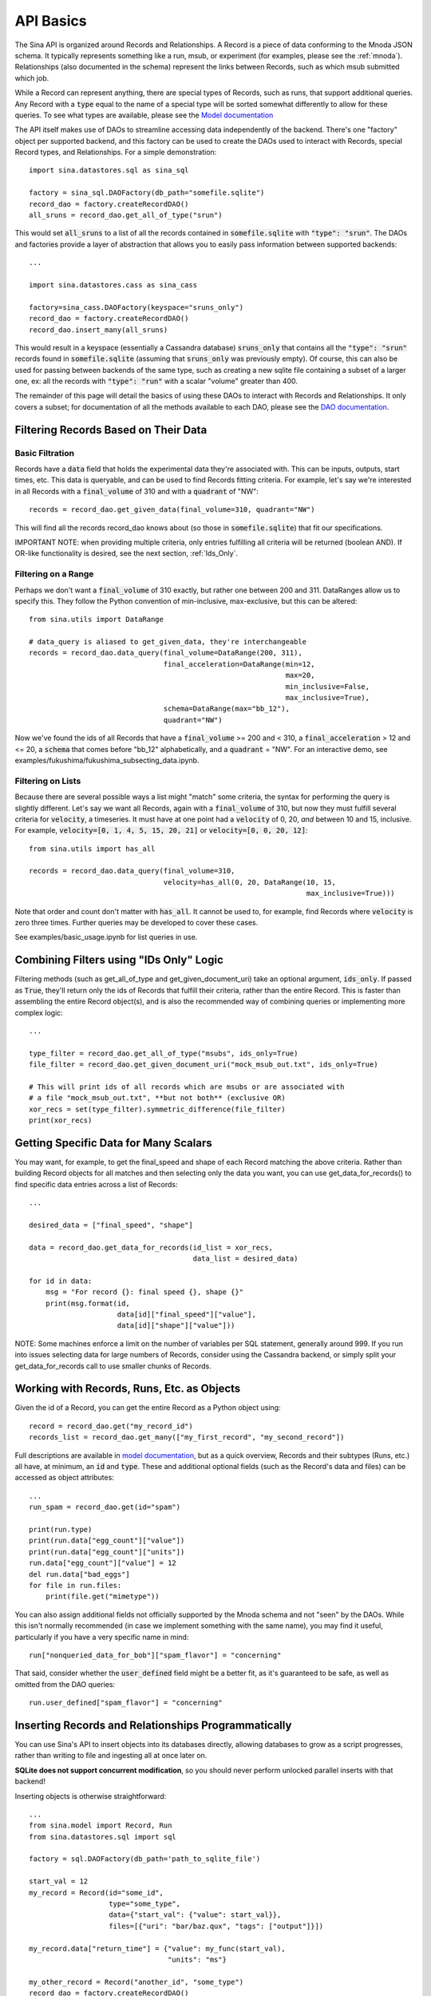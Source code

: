 .. _api-basics:

API Basics
==========

The Sina API is organized around Records and Relationships. A Record is
a piece of data conforming to the Mnoda JSON schema. It typically represents
something like a run, msub, or experiment (for examples, please see
the :ref:`mnoda`). Relationships (also documented in the schema) represent
the links between Records, such as which msub submitted which job.

While a Record can represent anything, there are special types of Records,
such as runs, that support additional queries. Any Record with a :code:`type`
equal to the name of a special type will be sorted somewhat differently
to allow for these queries. To see what types are available, please see the
`Model documentation <generated_docs/sina.model.html>`__

The API itself makes use of DAOs to streamline accessing data independently
of the backend. There's one "factory" object per supported backend, and this
factory can be used to create the DAOs used to interact with Records, special
Record types, and Relationships. For a simple demonstration::

  import sina.datastores.sql as sina_sql

  factory = sina_sql.DAOFactory(db_path="somefile.sqlite")
  record_dao = factory.createRecordDAO()
  all_sruns = record_dao.get_all_of_type("srun")

This would set :code:`all_sruns` to a list of all the records contained in
:code:`somefile.sqlite` with :code:`"type": "srun"`. The DAOs and factories
provide a layer of abstraction that allows you to easily pass information
between supported backends::

  ...

  import sina.datastores.cass as sina_cass

  factory=sina_cass.DAOFactory(keyspace="sruns_only")
  record_dao = factory.createRecordDAO()
  record_dao.insert_many(all_sruns)

This would result in a keyspace (essentially a Cassandra database)
:code:`sruns_only` that contains all the :code:`"type": "srun"` records found
in :code:`somefile.sqlite` (assuming that :code:`sruns_only` was previously
empty). Of course, this can also be used for passing between backends of
the same type, such as creating a new sqlite file containing a subset of a
larger one, ex: all the records with :code:`"type": "run"` with a scalar "volume" greater
than 400.

The remainder of this page will detail the basics of using these DAOs to
interact with Records and Relationships. It only covers a subset; for
documentation of all the methods available to each DAO, please see the
`DAO documentation <generated_docs/sina.dao.html>`__.


Filtering Records Based on Their Data
~~~~~~~~~~~~~~~~~~~~~~~~~~~~~~~~~~~~~

Basic Filtration
################
Records have a :code:`data` field that holds the experimental data they're
associated with. This can be inputs, outputs, start times, etc. This data
is queryable, and can be used to find Records fitting criteria. For example, let's
say we're interested in all Records with a :code:`final_volume` of 310 and with
a :code:`quadrant` of "NW"::

  records = record_dao.get_given_data(final_volume=310, quadrant="NW")

This will find all the records record_dao knows about (so those in
:code:`somefile.sqlite`) that fit our specifications.

IMPORTANT NOTE: when providing multiple criteria, only entries fulfilling all criteria
will be returned (boolean AND). If OR-like functionality is desired, see the next
section, :ref:`Ids_Only`.

Filtering on a Range
####################
Perhaps we don't want a :code:`final_volume` of 310 exactly, but rather one
between 200 and 311. DataRanges allow us to specify this. They follow the Python
convention of min-inclusive, max-exclusive, but this can be altered::

  from sina.utils import DataRange

  # data_query is aliased to get_given_data, they're interchangeable
  records = record_dao.data_query(final_volume=DataRange(200, 311),
                                  final_acceleration=DataRange(min=12,
                                                               max=20,
                                                               min_inclusive=False,
                                                               max_inclusive=True),
                                  schema=DataRange(max="bb_12"),
                                  quadrant="NW")

Now we've found the ids of all Records that have a :code:`final_volume` >= 200
and < 310, a :code:`final_acceleration` > 12 and <= 20, a :code:`schema`
that comes before "bb_12" alphabetically, and a :code:`quadrant` = "NW". For an
interactive demo, see examples/fukushima/fukushima_subsecting_data.ipynb.

Filtering on Lists
##################
Because there are several possible ways a list might "match" some criteria,
the syntax for performing the query is slightly different. Let's say we want all
Records, again with a :code:`final_volume` of 310, but now they must fulfill several
criteria for :code:`velocity`, a timeseries. It must have at one point had a
:code:`velocity` of 0, 20, *and* between 10 and 15, inclusive. For example,
:code:`velocity=[0, 1, 4, 5, 15, 20, 21]` or :code:`velocity=[0, 0, 20, 12]`::

  from sina.utils import has_all

  records = record_dao.data_query(final_volume=310,
                                  velocity=has_all(0, 20, DataRange(10, 15,
                                                                    max_inclusive=True)))

Note that order and count don't matter with :code:`has_all`. It cannot be used to,
for example, find Records where :code:`velocity` is zero three times. Further
queries may be developed to cover these cases.

See examples/basic_usage.ipynb for list queries in use.

.. _Ids_Only:

Combining Filters using "IDs Only" Logic
~~~~~~~~~~~~~~~~~~~~~~~~~~~~~~~~~~~~~~~~

Filtering methods (such as get_all_of_type and get_given_document_uri) take an
optional argument, :code:`ids_only`. If passed as :code:`True`, they'll return
only the ids of Records that fulfill their criteria, rather than the entire
Record. This is faster than assembling the entire Record object(s), and is also
the recommended way of combining queries or implementing more complex logic::

  ...

  type_filter = record_dao.get_all_of_type("msubs", ids_only=True)
  file_filter = record_dao.get_given_document_uri("mock_msub_out.txt", ids_only=True)

  # This will print ids of all records which are msubs or are associated with
  # a file "mock_msub_out.txt", **but not both** (exclusive OR)
  xor_recs = set(type_filter).symmetric_difference(file_filter)
  print(xor_recs)


Getting Specific Data for Many Scalars
~~~~~~~~~~~~~~~~~~~~~~~~~~~~~~~~~~~~~~

You may want, for example, to get the final_speed and shape of each
Record matching the above criteria. Rather than building Record objects for
all matches and then selecting only the data you want, you can use
get_data_for_records() to find specific data entries across a list of Records::

 ...

 desired_data = ["final_speed", "shape"]

 data = record_dao.get_data_for_records(id_list = xor_recs,
                                        data_list = desired_data)

 for id in data:
     msg = "For record {}: final speed {}, shape {}"
     print(msg.format(id,
                      data[id]["final_speed"]["value"],
                      data[id]["shape"]["value"]))

NOTE: Some machines enforce a limit on the number of variables per SQL
statement, generally around 999. If you run into issues selecting data for
large numbers of Records, consider using the Cassandra backend, or simply split
your get_data_for_records call to use smaller chunks of Records.


Working with Records, Runs, Etc. as Objects
~~~~~~~~~~~~~~~~~~~~~~~~~~~~~~~~~~~~~~~~~~~

Given the id of a Record, you can get the entire Record as a Python object using::

   record = record_dao.get("my_record_id")
   records_list = record_dao.get_many(["my_first_record", "my_second_record"])

Full descriptions are available in
`model documentation <generated_docs/sina.model.html>`__, but
as a quick overview, Records and their subtypes (Runs, etc.) all
have, at minimum, an :code:`id` and :code:`type`. These and
additional optional fields (such as the Record's data and files) can be
accessed as object attributes::

 ...
 run_spam = record_dao.get(id="spam")

 print(run.type)
 print(run.data["egg_count"]["value"])
 print(run.data["egg_count"]["units"])
 run.data["egg_count"]["value"] = 12
 del run.data["bad_eggs"]
 for file in run.files:
     print(file.get("mimetype"))

You can also assign additional fields not officially supported by the Mnoda
schema and not "seen" by the DAOs. While this isn't normally recommended (in
case we implement something with the same name), you may find it useful,
particularly if you have a very specific name in mind::

 run["nonqueried_data_for_bob"]["spam_flavor"] = "concerning"

That said, consider whether the :code:`user_defined` field might be a better fit,
as it's guaranteed to be safe, as well as omitted from the DAO queries::

 run.user_defined["spam_flavor"] = "concerning"


Inserting Records and Relationships Programmatically
~~~~~~~~~~~~~~~~~~~~~~~~~~~~~~~~~~~~~~~~~~~~~~~~~~~~

You can use Sina's API to insert objects into its databases directly, allowing
databases to grow as a script progresses, rather than writing to file and
ingesting all at once later on.

**SQLite does not support concurrent modification**, so you should never
perform unlocked parallel inserts with that backend!

Inserting objects is otherwise straightforward::

  ...
  from sina.model import Record, Run
  from sina.datastores.sql import sql

  factory = sql.DAOFactory(db_path='path_to_sqlite_file')

  start_val = 12
  my_record = Record(id="some_id",
                     type="some_type",
                     data={"start_val": {"value": start_val}},
                     files=[{"uri": "bar/baz.qux", "tags": ["output"]}])

  my_record.data["return_time"] = {"value": my_func(start_val),
                                   "units": "ms"}

  my_other_record = Record("another_id", "some_type")
  record_dao = factory.createRecordDAO()
  record_dao.insert_many([my_record, my_other_record])

  my_run = Run(id="some_run_id",
               application="some_application",
               user="John Doe",
               data={"oof": {"value": 21}},
               files=[{"uri":"bar/baz.qux"}])

  run_dao = factory.createRunDAO()
  run_dao.insert(my_run)

Note that the (sub)type of Record is important--use the right constructor and
DAO or, if you won't know the type in advance, consider using the CLI
importer.


Deleting Records
~~~~~~~~~~~~~~~~

To delete a Record entirely from one of Sina's backends::

  ...
  my_record_to_delete = Record("fodder", "fodder_type")
  record_dao.insert(my_record_to_delete)

  # This would print 1
  print(len(list(record_dao.get_all_of_type("fodder_type"))))

  record_dao.delete("fodder")

  # This would print 0
  print(len(list(record_dao.get_all_of_type("fodder_type"))))

Be careful, as the deletion will include every Relationship the Record is
mentioned in, all the scalar data associated with that Record, etc. There is
also a mass deletion method that takes a list of ids to delete,
:code:`delete_many()`.
